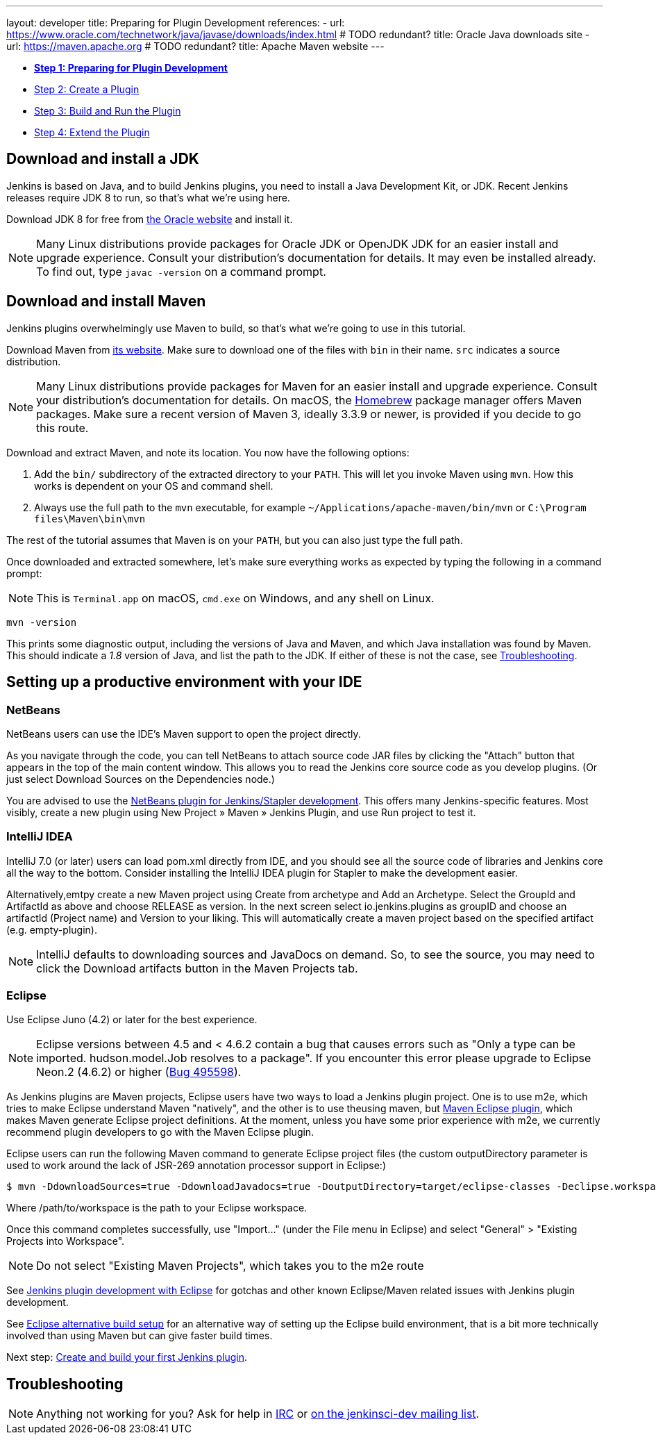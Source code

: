 ---
layout: developer
title: Preparing for Plugin Development
references:
- url: https://www.oracle.com/technetwork/java/javase/downloads/index.html # TODO redundant?
  title: Oracle Java downloads site
- url: https://maven.apache.org # TODO redundant?
  title: Apache Maven website
---

- link:../prepare[*Step 1: Preparing for Plugin Development*]
- link:../create[Step 2: Create a Plugin]
- link:../run[Step 3: Build and Run the Plugin]
- link:../extend[Step 4: Extend the Plugin]

== Download and install a JDK

// TIMEBASED
Jenkins is based on Java, and to build Jenkins plugins, you need to install a Java Development Kit, or JDK.
Recent Jenkins releases require JDK 8 to run, so that's what we're using here.

Download JDK 8 for free from link:https://www.oracle.com/technetwork/java/javase/downloads/[the Oracle website] and install it.

NOTE: Many Linux distributions provide packages for Oracle JDK or OpenJDK JDK for an easier install and upgrade experience.
Consult your distribution's documentation for details.
It may even be installed already.
To find out, type `javac -version` on a command prompt.

== Download and install Maven

Jenkins plugins overwhelmingly use Maven to build, so that's what we're going to use in this tutorial.

Download Maven from link:https://maven.apache.org[its website].
Make sure to download one of the files with `bin` in their name.
`src` indicates a source distribution.

// TODO: Include subsections for every OS
NOTE: Many Linux distributions provide packages for Maven for an easier install and upgrade experience.
Consult your distribution's documentation for details.
On macOS, the link:https://brew.sh/[Homebrew] package manager offers Maven packages.
Make sure a recent version of Maven 3, ideally 3.3.9 or newer, is provided if you decide to go this route.
// TIMEBASED

Download and extract Maven, and note its location.
You now have the following options:

. Add the `bin/` subdirectory of the extracted directory to your `PATH`.
  This will let you invoke Maven using `mvn`.
  How this works is dependent on your OS and command shell.
. Always use the full path to the `mvn` executable, for example `~/Applications/apache-maven/bin/mvn` or `C:\Program files\Maven\bin\mvn`

The rest of the tutorial assumes that Maven is on your `PATH`, but you can also just type the full path.

Once downloaded and extracted somewhere, let's make sure everything works as expected by typing the following in a command prompt:

NOTE: This is `Terminal.app` on macOS, `cmd.exe` on Windows, and any shell on Linux.

[listing]
mvn -version

This prints some diagnostic output, including the versions of Java and Maven, and which Java installation was found by Maven.
This should indicate a _1.8_ version of Java, and list the path to the JDK.
If either of these is not the case, see <<Troubleshooting>>.

== Setting up a productive environment with your IDE
===   NetBeans

NetBeans users can use the IDE's Maven support to open the project directly.

As you navigate through the code, you can tell NetBeans to attach source code JAR files by clicking the "Attach" button that appears in the top of the main content window. This allows you to read the Jenkins core source code as you develop plugins. (Or just select Download Sources on the Dependencies node.)

You are advised to use the  https://github.com/stapler/netbeans-stapler-plugin[ NetBeans plugin for Jenkins/Stapler development]. This offers many Jenkins-specific features. Most visibly, create a new plugin using New Project » Maven » Jenkins Plugin, and use Run project to test it.

=== IntelliJ IDEA
IntelliJ 7.0 (or later) users can load pom.xml directly from IDE, and you should see all the source code of libraries and Jenkins core all the way to the bottom. Consider installing the IntelliJ IDEA plugin for Stapler to make the development easier.

Alternatively,emtpy create a new Maven project using Create from archetype and Add an Archetype. Select the GroupId and ArtifactId as above and choose RELEASE as version. In the next screen select io.jenkins.plugins as groupID and choose an artifactId (Project name) and Version to your liking. This will automatically create a maven project based on the specified artifact (e.g. empty-plugin).

NOTE: IntelliJ defaults to downloading sources and JavaDocs on demand. So, to see the source, you may need to click the Download artifacts button in the Maven Projects tab.

=== Eclipse
Use Eclipse Juno (4.2) or later for the best experience.

NOTE: Eclipse versions between 4.5 and < 4.6.2 contain a bug that causes errors such as "Only a type can be imported. hudson.model.Job resolves to a package".
If you encounter this error please upgrade to Eclipse Neon.2 (4.6.2) or higher (https://bugs.eclipse.org/bugs/show_bug.cgi?id=495598[Bug 495598]).

As Jenkins plugins are Maven projects, Eclipse users have two ways to load a Jenkins plugin project. One is to use m2e, which tries to make Eclipse understand Maven "natively", and the other is to use theusing maven, but http://maven.apache.org/plugins/maven-eclipse-plugin/[Maven Eclipse plugin], which makes Maven generate Eclipse project definitions. At the moment, unless you have some prior experience with m2e, we currently recommend plugin developers to go with the Maven Eclipse plugin.

Eclipse users can run the following Maven command to generate Eclipse project files (the custom outputDirectory parameter is used to work around the lack of JSR-269 annotation processor support in Eclipse:)

[listing]
$ mvn -DdownloadSources=true -DdownloadJavadocs=true -DoutputDirectory=target/eclipse-classes -Declipse.workspace=/path/to/workspace eclipse:eclipse eclipse:configure-workspace

Where /path/to/workspace is the path to your Eclipse workspace.

Once this command completes successfully, use "Import..." (under the File menu in Eclipse) and select "General" > "Existing Projects into Workspace".

NOTE: Do not select "Existing Maven Projects", which takes you to the m2e route

See https://wiki.jenkins.io/display/JENKINS/Jenkins+plugin+development+with+Eclipse[Jenkins plugin development with Eclipse] for gotchas and other known Eclipse/Maven related issues with Jenkins plugin development.

See https://wiki.jenkins.io/display/JENKINS/Eclipse+alternative+build+setup[Eclipse alternative build setup] for an alternative way of setting up the Eclipse build environment, that is a bit more technically involved than using Maven but can give faster build times.

Next step: link:../create[Create and build your first Jenkins plugin].

== Troubleshooting

NOTE: Anything not working for you? Ask for help in link:/chat[IRC] or link:/mailing-lists[on the jenkinsci-dev mailing list].

